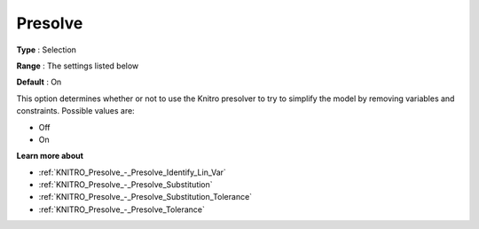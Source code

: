 .. _KNITRO_Presolve_-_Presolve:


Presolve
========



**Type** :	Selection	

**Range** :	The settings listed below	

**Default** :	On	



This option determines whether or not to use the Knitro presolver to try to simplify the model by removing variables and constraints. Possible values are:



*	Off
*	On




**Learn more about** 

*	:ref:`KNITRO_Presolve_-_Presolve_Identify_Lin_Var`  
*	:ref:`KNITRO_Presolve_-_Presolve_Substitution`  
*	:ref:`KNITRO_Presolve_-_Presolve_Substitution_Tolerance`  
*	:ref:`KNITRO_Presolve_-_Presolve_Tolerance`  



